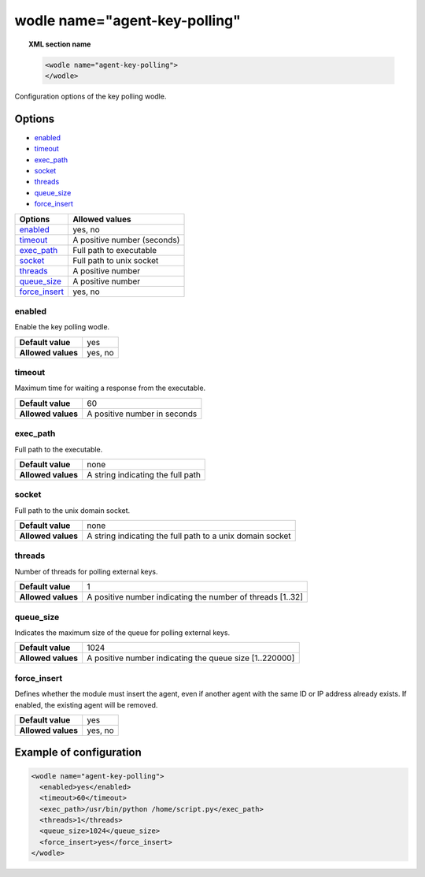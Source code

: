 .. Copyright (C) 2015, Wazuh, Inc.

.. meta::
  :description: Learn more about the configuration options of the key polling wodle in this section of the Wazuh documentation.


.. _wodle-agentkeypolling:

wodle name="agent-key-polling"
==============================

.. topic:: XML section name

  .. code-block:: xml

    <wodle name="agent-key-polling">
    </wodle>

Configuration options of the key polling wodle.

Options
-------

- `enabled`_
- `timeout`_
- `exec_path`_
- `socket`_
- `threads`_
- `queue_size`_
- `force_insert`_

+----------------------+-----------------------------+
| Options              | Allowed values              |
+======================+=============================+
| `enabled`_           | yes, no                     |
+----------------------+-----------------------------+
| `timeout`_           | A positive number (seconds) |
+----------------------+-----------------------------+
| `exec_path`_         | Full path to executable     |
+----------------------+-----------------------------+
| `socket`_            | Full path to unix socket    |
+----------------------+-----------------------------+
| `threads`_           | A positive number           |
+----------------------+-----------------------------+
| `queue_size`_        | A positive number           |
+----------------------+-----------------------------+
| `force_insert`_      | yes, no                     |
+----------------------+-----------------------------+

enabled
^^^^^^^

Enable the key polling wodle.

+--------------------+-----------------------------+
| **Default value**  | yes                         |
+--------------------+-----------------------------+
| **Allowed values** | yes, no                     |
+--------------------+-----------------------------+

timeout
^^^^^^^

Maximum time for waiting a response from the executable.

+--------------------+------------------------------+
| **Default value**  | 60                           |
+--------------------+------------------------------+
| **Allowed values** | A positive number in seconds |
+--------------------+------------------------------+

exec_path
^^^^^^^^^

Full path to the executable.

+--------------------+-----------------------------------+
| **Default value**  | none                              |
+--------------------+-----------------------------------+
| **Allowed values** | A string indicating the full path |
+--------------------+-----------------------------------+

socket
^^^^^^

Full path to the unix domain socket.

+--------------------+-----------------------------------------------------------+
| **Default value**  | none                                                      |
+--------------------+-----------------------------------------------------------+
| **Allowed values** | A string indicating the full path to a unix domain socket |
+--------------------+-----------------------------------------------------------+

threads
^^^^^^^

Number of threads for polling external keys.

+--------------------+------------------------------------------------------------+
| **Default value**  | 1                                                          |
+--------------------+------------------------------------------------------------+
| **Allowed values** | A positive number indicating the number of threads [1..32] |
+--------------------+------------------------------------------------------------+

queue_size
^^^^^^^^^^

Indicates the maximum size of the queue for polling external keys.

+--------------------+------------------------------------------------------------+
| **Default value**  | 1024                                                       |
+--------------------+------------------------------------------------------------+
| **Allowed values** | A positive number indicating the queue size [1..220000]    |
+--------------------+------------------------------------------------------------+

force_insert
^^^^^^^^^^^^

Defines whether the module must insert the agent, even if another agent with the same ID or IP address already exists. If enabled, the existing agent will be removed.

+--------------------+------------------------------------------------------------+
| **Default value**  | yes                                                        |
+--------------------+------------------------------------------------------------+
| **Allowed values** | yes, no                                                    |
+--------------------+------------------------------------------------------------+

Example of configuration
------------------------

.. code-block:: xml

  <wodle name="agent-key-polling">
    <enabled>yes</enabled>
    <timeout>60</timeout>
    <exec_path>/usr/bin/python /home/script.py</exec_path>
    <threads>1</threads>
    <queue_size>1024</queue_size>
    <force_insert>yes</force_insert>
  </wodle>

